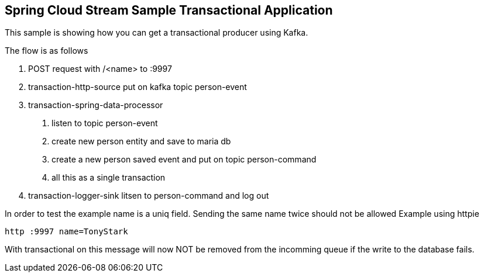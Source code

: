 == Spring Cloud Stream Sample Transactional Application

This sample is showing how you can get a transactional producer using Kafka.

The flow is as follows

1. POST request with /<name> to :9997
2. transaction-http-source put on kafka topic person-event
3. transaction-spring-data-processor
a. listen to topic person-event
b. create new person entity and save to maria db
c. create a new person saved event and put on topic person-command
d. all this as a single transaction
4. transaction-logger-sink litsen to person-command and log out

In order to test the example name is a uniq field. Sending the same name twice should not be allowed
Example using httpie
```
http :9997 name=TonyStark
```

With transactional on this message will now NOT be removed from the incomming queue if the write to the database fails.

